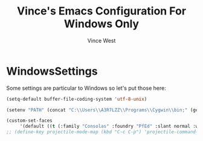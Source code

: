 #+TITLE: Vince's Emacs Configuration For Windows Only
#+AUTHOR: Vince West

* WindowsSettings
Some settings are particular to Windows so let's put those here:

#+BEGIN_SRC emacs-lisp
(setq-default buffer-file-coding-system 'utf-8-unix)

(setenv "PATH" (concat "C:\\Users\\A3R7LZZ\\Programs\\Cygwin\\bin;" (getenv "PATH")))

(custom-set-faces
     '(default ((t (:family "Consolas" :foundry "PfEd" :slant normal :weight normal :height 120 :width normal)))))
;; (define-key projectile-mode-map (kbd "C-c C-p") 'projectile-command-map)
#+END_SRC
